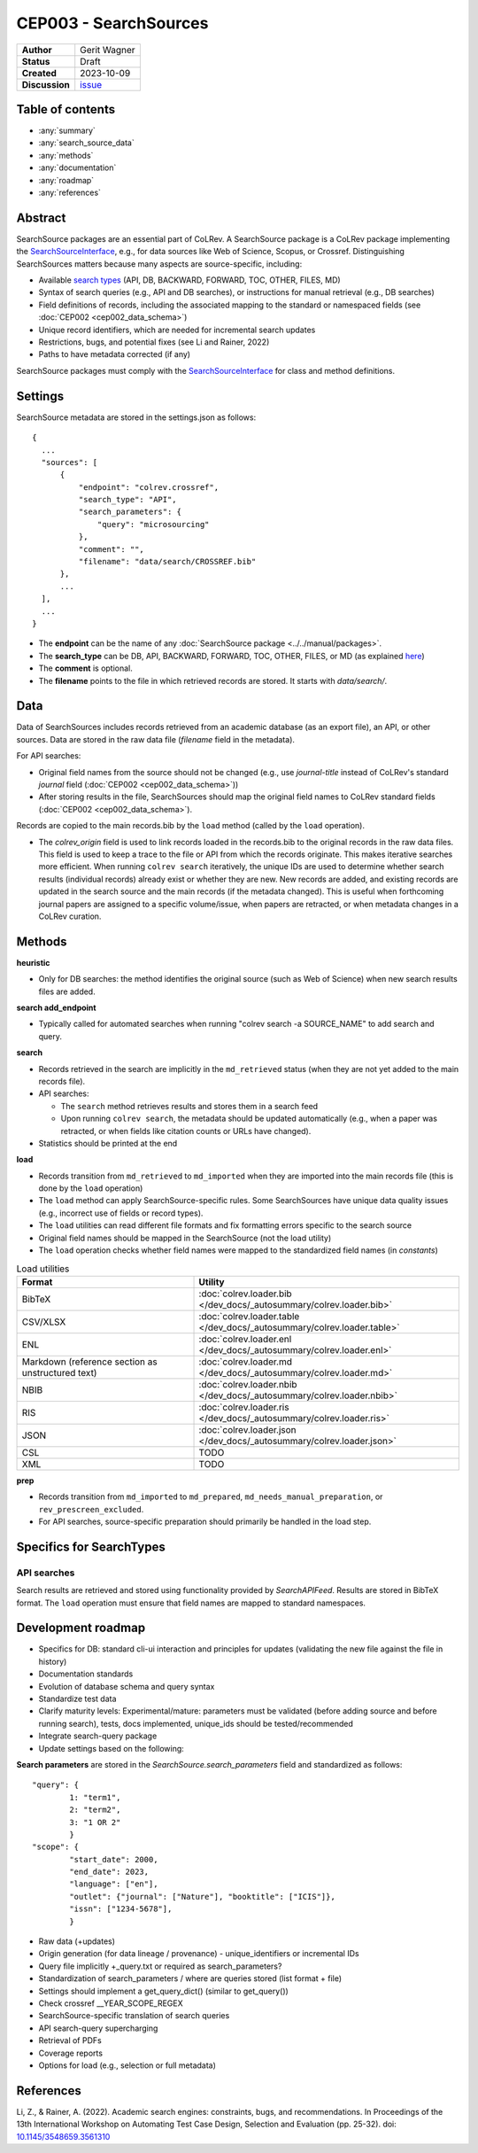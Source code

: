 CEP003 - SearchSources
====================================

+----------------+--------------------------------------------------------------------+
| **Author**     | Gerit Wagner                                                       |
+----------------+--------------------------------------------------------------------+
| **Status**     | Draft                                                              |
+----------------+--------------------------------------------------------------------+
| **Created**    | 2023-10-09                                                         |
+----------------+--------------------------------------------------------------------+
| **Discussion** | `issue <https://github.com/CoLRev-Environment/colrev/issues/425>`_ |
+----------------+--------------------------------------------------------------------+

Table of contents
------------------------------

- :any:`summary`
- :any:`search_source_data`
- :any:`methods`
- :any:`documentation`
- :any:`roadmap`
- :any:`references`

.. _summary:

Abstract
------------------------------

SearchSource packages are an essential part of CoLRev.
A SearchSource package is a CoLRev package implementing the `SearchSourceInterface <../../dev_docs/packages/package_interfaces.html#colrev.package_manager.interfaces.SearchSourceInterface>`_, e.g., for data sources like Web of Science, Scopus, or Crossref.
Distinguishing SearchSources matters because many aspects are source-specific, including:

- Available `search types <../../manual/metadata_retrieval/search.html>`_ (API, DB, BACKWARD, FORWARD, TOC, OTHER, FILES, MD)
- Syntax of search queries (e.g., API and DB searches), or instructions for manual retrieval (e.g., DB searches)
- Field definitions of records, including the associated mapping to the standard or namespaced fields (see :doc:`CEP002 <cep002_data_schema>`)
- Unique record identifiers, which are needed for incremental search updates
- Restrictions, bugs, and potential fixes (see Li and Rainer, 2022)
- Paths to have metadata corrected (if any)

SearchSource packages must comply with the `SearchSourceInterface <../../dev_docs/packages/package_interfaces.html#colrev.package_manager.interfaces.SearchSourceInterface>`_ for class and method definitions.

.. _search_source_data:

Settings
------------------------------

SearchSource metadata are stored in the settings.json as follows::

  {
    ...
    "sources": [
        {
            "endpoint": "colrev.crossref",
            "search_type": "API",
            "search_parameters": {
                "query": "microsourcing"
            },
            "comment": "",
            "filename": "data/search/CROSSREF.bib"
        },
        ...
    ],
    ...
  }

- The **endpoint** can be the name of any :doc:`SearchSource package <../../manual/packages>`.
- The **search_type** can be DB, API, BACKWARD, FORWARD, TOC, OTHER, FILES, or MD (as explained `here <../../manual/metadata_retrieval/search.html>`_)
- The **comment** is optional.
- The **filename** points to the file in which retrieved records are stored. It starts with `data/search/`.

Data
------------------------

Data of SearchSources includes records retrieved from an academic database (as an export file), an API, or other sources. Data are stored in the raw data file (`filename` field in the metadata).

For API searches:

- Original field names from the source should not be changed (e.g., use `journal-title` instead of CoLRev's standard `journal` field (:doc:`CEP002 <cep002_data_schema>`))
- After storing results in the file, SearchSources should map the original field names to CoLRev standard fields (:doc:`CEP002 <cep002_data_schema>`).

Records are copied to the main records.bib by the ``load`` method (called by the ``load`` operation).

- The `colrev_origin` field is used to link records loaded in the records.bib to the original records in the raw data files. This field is used to keep a trace to the file or API from which the records originate. This makes iterative searches more efficient. When running ``colrev search`` iteratively, the unique IDs are used to determine whether search results (individual records) already exist or whether they are new. New records are added, and existing records are updated in the search source and the main records (if the metadata changed). This is useful when forthcoming journal papers are assigned to a specific volume/issue, when papers are retracted, or when metadata changes in a CoLRev curation.

.. _methods:

Methods
-------------------------------

..
  TODO: state expected behavior

**heuristic**

- Only for DB searches: the method identifies the original source (such as Web of Science) when new search results files are added.

**search add_endpoint**

- Typically called for automated searches when running "colrev search -a SOURCE_NAME" to add search and query.

**search**

- Records retrieved in the search are implicitly in the ``md_retrieved`` status (when they are not yet added to the main records file).
- API searches:

  - The ``search`` method retrieves results and stores them in a search feed
  - Upon running ``colrev search``, the metadata should be updated automatically (e.g., when a paper was retracted, or when fields like citation counts or URLs have changed).

- Statistics should be printed at the end

**load**

- Records transition from ``md_retrieved`` to ``md_imported`` when they are imported into the main records file (this is done by the ``load`` operation)
- The ``load`` method can apply SearchSource-specific rules. Some SearchSources have unique data quality issues (e.g., incorrect use of fields or record types).
- The ``load`` utilities can read different file formats and fix formatting errors specific to the search source
- Original field names should be mapped in the SearchSource (not the load utility)
- The ``load`` operation checks whether field names were mapped to the standardized field names (in `constants`)

..
  Each source can have its unique preparation steps, and restricting the scope of preparation rules allows us to prevent side effects on other records originating from high-quality sources.

.. list-table:: Load utilities
   :widths: 40 60
   :header-rows: 1

   * - Format
     - Utility
   * - BibTeX
     - :doc:`colrev.loader.bib </dev_docs/_autosummary/colrev.loader.bib>`
   * - CSV/XLSX
     - :doc:`colrev.loader.table </dev_docs/_autosummary/colrev.loader.table>`
   * - ENL
     - :doc:`colrev.loader.enl </dev_docs/_autosummary/colrev.loader.enl>`
   * - Markdown (reference section as unstructured text)
     - :doc:`colrev.loader.md </dev_docs/_autosummary/colrev.loader.md>`
   * - NBIB
     - :doc:`colrev.loader.nbib </dev_docs/_autosummary/colrev.loader.nbib>`
   * - RIS
     - :doc:`colrev.loader.ris </dev_docs/_autosummary/colrev.loader.ris>`
   * - JSON
     - :doc:`colrev.loader.json </dev_docs/_autosummary/colrev.loader.json>`
   * - CSL
     - TODO
   * - XML
     - TODO


**prep**

- Records transition from ``md_imported`` to ``md_prepared``, ``md_needs_manual_preparation``, or ``rev_prescreen_excluded``.
- For API searches, source-specific preparation should primarily be handled in the load step.

..
  - the `get_masterdata` method can be used in the prep operation to link records from the search source to existing records in the dataset

.. _documentation:

Specifics for SearchTypes
-------------------------------

API searches
^^^^^^^^^^^^^^^^^^^^^^^^^^^^^^^^^^^^^^^^^^^^

Search results are retrieved and stored using functionality provided by `SearchAPIFeed`.
Results are stored in BibTeX format.
The ``load`` operation must ensure that field names are mapped to standard namespaces.

.. dropdown:: Rationale

  - Independent of retrieval format (JSON/XML/...)
  - Methods available to add and update records

  Alternative (currently discussed): Storing raw data from the API (JSON/XML/...)

  - Separate implementations would be needed for JSON/XML/...
  - Records should be sorted in "oldest first" order to maintain a transparent and readable history
  - Storing raw data would make it easier to identify schema changes
  - Multiple files would be retrieved for a SearchSource, potentially requiring sub-folders

.. _roadmap:

Development roadmap
----------------------------

- Specifics for DB: standard cli-ui interaction and principles for updates (validating the new file against the file in history)
- Documentation standards
- Evolution of database schema and query syntax
- Standardize test data
- Clarify maturity levels: Experimental/mature: parameters must be validated (before adding source and before running search), tests, docs implemented, unique_ids should be tested/recommended
- Integrate search-query package
- Update settings based on the following:

**Search parameters** are stored in the `SearchSource.search_parameters` field and standardized as follows::

    "query": {
            1: "term1",
            2: "term2",
            3: "1 OR 2"
            }
    "scope": {
            "start_date": 2000,
            "end_date": 2023,
            "language": ["en"],
            "outlet": {"journal": ["Nature"], "booktitle": ["ICIS"]},
            "issn": ["1234-5678"],
            }

- Raw data (+updates)
- Origin generation (for data lineage / provenance) - unique_identifiers or incremental IDs
- Query file implicitly +_query.txt or required as search_parameters?
- Standardization of search_parameters / where are queries stored (list format + file)
- Settings should implement a get_query_dict() (similar to get_query())
- Check crossref __YEAR_SCOPE_REGEX


- SearchSource-specific translation of search queries
- API search-query supercharging
- Retrieval of PDFs
- Coverage reports
- Options for load (e.g., selection or full metadata)

.. _references:

References
-----------------------------

Li, Z., & Rainer, A. (2022). Academic search engines: constraints, bugs, and recommendations. In Proceedings of the 13th International Workshop on Automating Test Case Design, Selection and Evaluation (pp. 25-32). doi: `10.1145/3548659.3561310 <https://dl.acm.org/doi/abs/10.1145/3548659.3561310>`_
